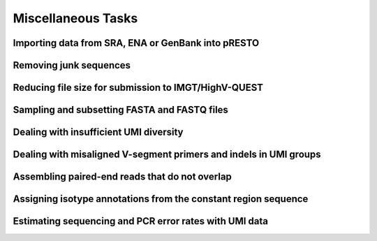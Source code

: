 .. _Tasks:

Miscellaneous Tasks
================================================================================

Importing data from SRA, ENA or GenBank into pRESTO
--------------------------------------------------------------------------------

.. todo::

.. code-block:: bash
    :linenos:

    ConvertHeaders

Removing junk sequences
--------------------------------------------------------------------------------

.. todo::

.. code-block:: bash
    :linenos:

    FilterSeq missing
    FilterSeq repeats
    FilterSeq quality
    FilterSeq trimqual
    FilterSeq maskqual

Reducing file size for submission to IMGT/HighV-QUEST
--------------------------------------------------------------------------------

.. todo::

.. code-block:: bash
    :linenos:

    CollapseSeq
    SplitSeq count

Sampling and subsetting FASTA and FASTQ files
--------------------------------------------------------------------------------

.. todo::

.. code-block:: bash
    :linenos:

    SplitSeq group
    SplitSeq sample
    SplitSeq samplepair

Dealing with insufficient UMI diversity
--------------------------------------------------------------------------------

.. todo::

.. code-block:: bash
    :linenos:

    ClusterSets
    ParseHeaders
    BuildConsensus

Dealing with misaligned V-segment primers and indels in UMI groups
--------------------------------------------------------------------------------

.. todo::

.. code-block:: bash
    :linenos:

    AlignSets
    BuildConsensus

Assembling paired-end reads that do not overlap
--------------------------------------------------------------------------------

.. todo::

.. code-block:: bash
    :linenos:

    AssemblePairs

Assigning isotype annotations from the constant region sequence
--------------------------------------------------------------------------------

.. todo::

.. code-block:: bash
    :linenos:

    ConvertHeaders
    MaskPrimers
    ParseHeaders

Estimating sequencing and PCR error rates with UMI data
--------------------------------------------------------------------------------

.. todo::

.. code-block:: bash
    :linenos:

    EstimateError
